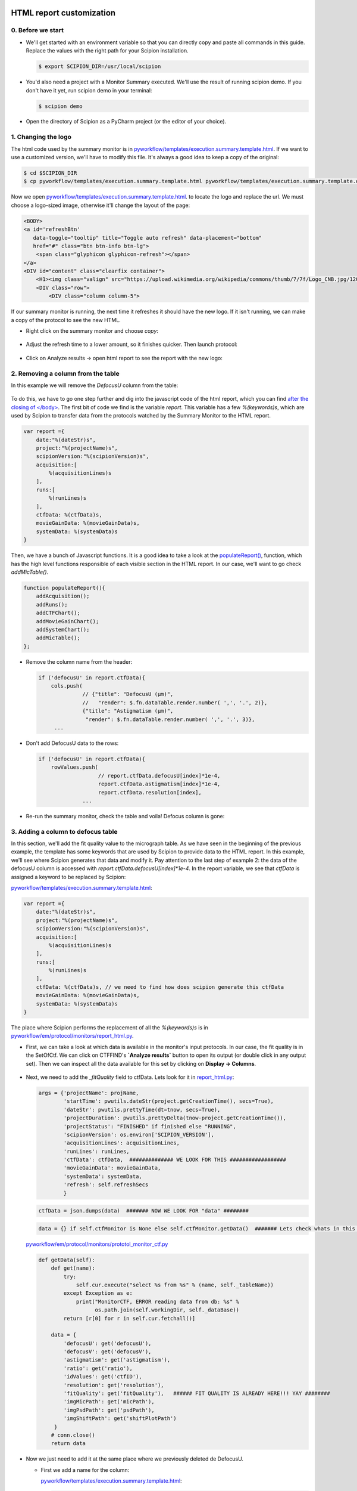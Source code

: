 .. figure:: /docs/images/scipion_logo.gif
   :width: 250
   :alt: scipion logo

.. _customize-html-report:

=========================
HTML report customization
=========================

.. :contents:: Table of Contents


0. Before we start
------------------
* We'll get started with an environment variable so that you can directly copy
  and paste all commands in this guide. Replace the values with the right path
  for your Scipion installation.

  .. code-block:: bash

      $ export SCIPION_DIR=/usr/local/scipion

* You'd also need a project with a Monitor Summary executed. We'll use the result of running scipion demo. If you don't have it yet, run scipion demo in your terminal:

  .. code-block:: bash

      $ scipion demo

* Open the directory of Scipion as a PyCharm project (or the editor of your choice).


1. Changing the logo
----------------------

The html code used by the summary monitor is in
`pyworkflow/templates/execution.summary.template.html
<https://github.com/I2PC/scipion/blob/master/pyworkflow/templates/
execution.summary.template.html>`_.
If we want to use a customized version, we'll have to modify this file.
It's always a good idea to keep a copy of the
original:

.. code-block:: bash

    $ cd $SCIPION_DIR
    $ cp pyworkflow/templates/execution.summary.template.html pyworkflow/templates/execution.summary.template.original.html

Now we open `pyworkflow/templates/execution.summary.template.html
<https://github.com/I2PC/scipion/blob/master/config/templates/execution.summary.template.html>`_.
to locate the logo and replace the url. We must choose a logo-sized image,
otherwise it'll change the layout of the page:

.. code-block:: html

    <BODY>
    <a id='refreshBtn'
       data-toggle="tooltip" title="Toggle auto refresh" data-placement="bottom"
       href="#" class="btn btn-info btn-lg">
        <span class="glyphicon glyphicon-refresh"></span>
    </a>
    <DIV id="content" class="clearfix container">
        <H1><img class="valign" src="https://upload.wikimedia.org/wikipedia/commons/thumb/7/7f/Logo_CNB.jpg/120px-Logo_CNB.jpg">&nbsp;&nbsp; Project %(projectName)s </H1>
        <DIV class="row">
            <DIV class="column column-5">

If our summary monitor is running, the next time it refreshes it should have the
new logo. If it isn't running, we can make a copy of the protocol to see the new
HTML.

* Right click on the summary monitor and choose *copy*:

  .. figure:: /docs/images/html_report_tutorial/copy_monitor_summary.png
     :align: center
     :alt: Copy monitor summary

* Adjust the refresh time to a lower amount, so it finishes quicker. Then launch
  protocol:

  .. figure:: /docs/images/html_report_tutorial/restart_monitor_summary.png
     :align: center
     :alt: restart monitor summary

* Click on Analyze results -> open html report to see the report with the new logo:

  .. figure:: /docs/images/html_report_tutorial/analyze_results.png
     :align: center
     :alt: analyze results

  .. figure:: /docs/images/html_report_tutorial/report_new_logo.png
     :align: center
     :alt: new logo


2. Removing a column from the table
------------------------------------

In this example we will remove the *DefocusU* column from the table:

.. figure:: /docs/images/html_report_tutorial/mic_table.png
   :align: center
   :alt: mic table

To do this, we have to go one step further and dig into the javascript code of
the html report, which you can find `after the closing of </body>
<https://github.com/I2PC/scipion/blob/master/pyworkflow/templates/execution.summary.template.html#L301>`_.
The first bit of code we find is the variable `report`. This variable has a few
`%(keywords)s`, which are used by Scipion to transfer data from the protocols
watched by the Summary Monitor to the HTML report.

.. code-block:: javascript

    var report ={
        date:"%(dateStr)s",
        project:"%(projectName)s",
        scipionVersion:"%(scipionVersion)s",
        acquisition:[
            %(acquisitionLines)s
        ],
        runs:[
            %(runLines)s
        ],
        ctfData: %(ctfData)s,
        movieGainData: %(movieGainData)s,
        systemData: %(systemData)s
    }

Then, we have a bunch of Javascript functions. It is a good idea to take a look
at the `populateReport()
<https://github.com/I2PC/scipion/blob/d1a60f69960d1079bbbecde5bf3f5f4017b36927/pyworkflow/templates/execution.summary.template.html#L1035-L1042>`_,
function, which has the high level functions responsible of each visible section
in the HTML report. In our case, we'll want to go check `addMicTable()`.

.. code-block:: javascript

    function populateReport(){
        addAcquisition();
        addRuns();
        addCTFChart();
        addMovieGainChart();
        addSystemChart();
        addMicTable();
    };

* Remove the column name from the header:

  .. code-block:: javascript

        if ('defocusU' in report.ctfData){
            cols.push(
                      // {"title": "DefocusU (µm)",
                      //   "render": $.fn.dataTable.render.number( ',', '.', 2)},
                      {"title": "Astigmatism (µm)",
                       "render": $.fn.dataTable.render.number( ',', '.', 3)},
             ...

* Don't add DefocusU data to the rows:

  .. code-block:: javascript

       if ('defocusU' in report.ctfData){
           rowValues.push(
                          // report.ctfData.defocusU[index]*1e-4,
                          report.ctfData.astigmatism[index]*1e-4,
                          report.ctfData.resolution[index],
                     ...

* Re-run the summary monitor, check the table and voila! Defocus column is gone:

  .. figure:: /docs/images/html_report_tutorial/mic_table_without_defocus.png
     :align: center
     :alt: mic table without defocus


3. Adding a column to defocus table
-------------------------------------

In this section, we'll add the fit quality value to the micrograph table.
As we have seen in the beginning of the previous example, the template has some
keywords that are used by Scipion to provide data to the HTML report.
In this example, we'll see where Scipion generates that data and modify it.
Pay attention to the last step of example 2: the data of the defocusU column is
accessed with `report.ctfData.defocusU[index]*1e-4`.
In the report variable, we see that `ctfData` is assigned a keyword to be
replaced by Scipion:

`pyworkflow/templates/execution.summary.template.html
<https://github.com/I2PC/scipion/blob/master/pyworkflow/templates/execution.summary.template.html#L301>`_:

.. code-block:: javascript

    var report ={
        date:"%(dateStr)s",
        project:"%(projectName)s",
        scipionVersion:"%(scipionVersion)s",
        acquisition:[
            %(acquisitionLines)s
        ],
        runs:[
            %(runLines)s
        ],
        ctfData: %(ctfData)s, // we need to find how does scipion generate this ctfData
        movieGainData: %(movieGainData)s,
        systemData: %(systemData)s
    }

The place where Scipion performs the replacement of all the `%(keywords)s` is in
`pyworkflow/em/protocol/monitors/report_html.py
<https://github.com/I2PC/scipion/blob/d1a60f69960d1079bbbecde5bf3f5f4017b36927/pyworkflow/em/protocol/monitors/report_html.py#L392>`_.

* First, we can take a look at which data is available in the monitor's input
  protocols. In our case, the fit quality is in the SetOfCtf. We can click on
  CTFFIND's **`Analyze results`** button to open its output (or double click in
  any output set). Then we can inspect all the data available for this set by
  clicking on **Display -> Columns**.

  .. figure:: /docs/images/html_report_tutorial/set_of_ctf_columns.png
     :align: center
     :alt: set of ctf columns

* Next, we need to add the `_fitQuality` field to ctfData. Lets look for it in
  `report_html.py <https://github.com/I2PC/scipion/blob/d1a60f69960d1079bbbecde5bf3f5f4017b36927/pyworkflow/em/protocol/monitors/report_html.py#L448>`_:

  .. code-block:: python

    args = {'projectName': projName,
            'startTime': pwutils.dateStr(project.getCreationTime(), secs=True),
            'dateStr': pwutils.prettyTime(dt=tnow, secs=True),
            'projectDuration': pwutils.prettyDelta(tnow-project.getCreationTime()),
            'projectStatus': "FINISHED" if finished else "RUNNING",
            'scipionVersion': os.environ['SCIPION_VERSION'],
            'acquisitionLines': acquisitionLines,
            'runLines': runLines,
            'ctfData': ctfData,  ############## WE LOOK FOR THIS ##################
            'movieGainData': movieGainData,
            'systemData': systemData,
            'refresh': self.refreshSecs
            }

  .. code-block:: python

    ctfData = json.dumps(data)  ####### NOW WE LOOK FOR "data" ########

  .. code-block:: python

    data = {} if self.ctfMonitor is None else self.ctfMonitor.getData()  ####### Lets check whats in this getData() ########

  `pyworkflow/em/protocol/monitors/prototol_monitor_ctf.py
  <https://github.com/I2PC/scipion/blob/d1a60f69960d1079bbbecde5bf3f5f4017b36927/pyworkflow/em/protocol/monitors/protocol_monitor_ctf.py#L246>`_

  .. code-block:: python

    def getData(self):
        def get(name):
            try:
                self.cur.execute("select %s from %s" % (name, self._tableName))
            except Exception as e:
                print("MonitorCTF, ERROR reading data from db: %s" %
                      os.path.join(self.workingDir, self._dataBase))
            return [r[0] for r in self.cur.fetchall()]

        data = {
            'defocusU': get('defocusU'),
            'defocusV': get('defocusV'),
            'astigmatism': get('astigmatism'),
            'ratio': get('ratio'),
            'idValues': get('ctfID'),
            'resolution': get('resolution'),
            'fitQuality': get('fitQuality'),   ###### FIT QUALITY IS ALREADY HERE!!! YAY ########
            'imgMicPath': get('micPath'),
            'imgPsdPath': get('psdPath'),
            'imgShiftPath': get('shiftPlotPath')
         }
        # conn.close()
        return data

* Now we just need to add it at the same place where we previously deleted de DefocusU.

  - First we add a name for the column:

    `pyworkflow/templates/execution.summary.template.html
    <https://github.com/I2PC/scipion/blob/master/pyworkflow/templates/execution.summary.template.html#L301>`_:

    .. code-block:: python

        if ('defocusU' in report.ctfData){
            cols.push(
                      {"title": "Fit Quality",
                       "render": $.fn.dataTable.render.number( ',', '.', 2)},
                      {"title": "Astigmatism (µm)",
                       "render": $.fn.dataTable.render.number( ',', '.', 3)},

  - Then add data to the rows:

    .. code-block:: python

        if ('defocusU' in report.ctfData){
            rowValues.push(
                           report.ctfData.fitQuality[index],
                           report.ctfData.astigmatism[index]*1e-4,
                           report.ctfData.resolution[index],

* Run the summary again and check that we have our new column:

  .. figure:: /docs/images/html_report_tutorial/mic_table_with_fit_quality.png
     :align: center
     :alt: mic table with fit quality



